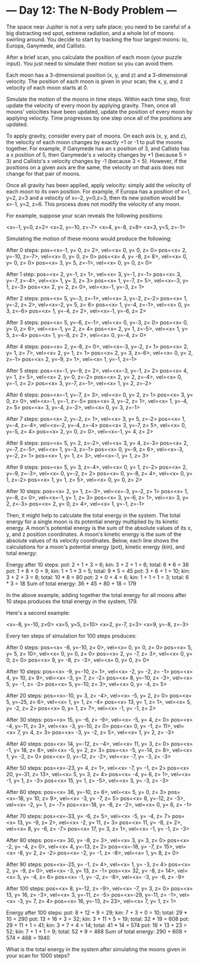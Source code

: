 * --- Day 12: The N-Body Problem ---

   The space near Jupiter is not a very safe place; you need to be careful of
   a big distracting red spot, extreme radiation, and a whole lot of moons
   swirling around. You decide to start by tracking the four largest moons:
   Io, Europa, Ganymede, and Callisto.

   After a brief scan, you calculate the position of each moon (your puzzle
   input). You just need to simulate their motion so you can avoid them.

   Each moon has a 3-dimensional position (x, y, and z) and a 3-dimensional
   velocity. The position of each moon is given in your scan; the x, y, and z
   velocity of each moon starts at 0.

   Simulate the motion of the moons in time steps. Within each time step,
   first update the velocity of every moon by applying gravity. Then, once
   all moons' velocities have been updated, update the position of every moon
   by applying velocity. Time progresses by one step once all of the
   positions are updated.

   To apply gravity, consider every pair of moons. On each axis (x, y, and
   z), the velocity of each moon changes by exactly +1 or -1 to pull the
   moons together. For example, if Ganymede has an x position of 3, and
   Callisto has a x position of 5, then Ganymede's x velocity changes by +1
   (because 5 > 3) and Callisto's x velocity changes by -1 (because 3 < 5).
   However, if the positions on a given axis are the same, the velocity on
   that axis does not change for that pair of moons.

   Once all gravity has been applied, apply velocity: simply add the velocity
   of each moon to its own position. For example, if Europa has a position of
   x=1, y=2, z=3 and a velocity of x=-2, y=0,z=3, then its new position would
   be x=-1, y=2, z=6. This process does not modify the velocity of any moon.

   For example, suppose your scan reveals the following positions:

 <x=-1, y=0, z=2>
 <x=2, y=-10, z=-7>
 <x=4, y=-8, z=8>
 <x=3, y=5, z=-1>

   Simulating the motion of these moons would produce the following:

 After 0 steps:
 pos=<x=-1, y=  0, z= 2>, vel=<x= 0, y= 0, z= 0>
 pos=<x= 2, y=-10, z=-7>, vel=<x= 0, y= 0, z= 0>
 pos=<x= 4, y= -8, z= 8>, vel=<x= 0, y= 0, z= 0>
 pos=<x= 3, y=  5, z=-1>, vel=<x= 0, y= 0, z= 0>

 After 1 step:
 pos=<x= 2, y=-1, z= 1>, vel=<x= 3, y=-1, z=-1>
 pos=<x= 3, y=-7, z=-4>, vel=<x= 1, y= 3, z= 3>
 pos=<x= 1, y=-7, z= 5>, vel=<x=-3, y= 1, z=-3>
 pos=<x= 2, y= 2, z= 0>, vel=<x=-1, y=-3, z= 1>

 After 2 steps:
 pos=<x= 5, y=-3, z=-1>, vel=<x= 3, y=-2, z=-2>
 pos=<x= 1, y=-2, z= 2>, vel=<x=-2, y= 5, z= 6>
 pos=<x= 1, y=-4, z=-1>, vel=<x= 0, y= 3, z=-6>
 pos=<x= 1, y=-4, z= 2>, vel=<x=-1, y=-6, z= 2>

 After 3 steps:
 pos=<x= 5, y=-6, z=-1>, vel=<x= 0, y=-3, z= 0>
 pos=<x= 0, y= 0, z= 6>, vel=<x=-1, y= 2, z= 4>
 pos=<x= 2, y= 1, z=-5>, vel=<x= 1, y= 5, z=-4>
 pos=<x= 1, y=-8, z= 2>, vel=<x= 0, y=-4, z= 0>

 After 4 steps:
 pos=<x= 2, y=-8, z= 0>, vel=<x=-3, y=-2, z= 1>
 pos=<x= 2, y= 1, z= 7>, vel=<x= 2, y= 1, z= 1>
 pos=<x= 2, y= 3, z=-6>, vel=<x= 0, y= 2, z=-1>
 pos=<x= 2, y=-9, z= 1>, vel=<x= 1, y=-1, z=-1>

 After 5 steps:
 pos=<x=-1, y=-9, z= 2>, vel=<x=-3, y=-1, z= 2>
 pos=<x= 4, y= 1, z= 5>, vel=<x= 2, y= 0, z=-2>
 pos=<x= 2, y= 2, z=-4>, vel=<x= 0, y=-1, z= 2>
 pos=<x= 3, y=-7, z=-1>, vel=<x= 1, y= 2, z=-2>

 After 6 steps:
 pos=<x=-1, y=-7, z= 3>, vel=<x= 0, y= 2, z= 1>
 pos=<x= 3, y= 0, z= 0>, vel=<x=-1, y=-1, z=-5>
 pos=<x= 3, y=-2, z= 1>, vel=<x= 1, y=-4, z= 5>
 pos=<x= 3, y=-4, z=-2>, vel=<x= 0, y= 3, z=-1>

 After 7 steps:
 pos=<x= 2, y=-2, z= 1>, vel=<x= 3, y= 5, z=-2>
 pos=<x= 1, y=-4, z=-4>, vel=<x=-2, y=-4, z=-4>
 pos=<x= 3, y=-7, z= 5>, vel=<x= 0, y=-5, z= 4>
 pos=<x= 2, y= 0, z= 0>, vel=<x=-1, y= 4, z= 2>

 After 8 steps:
 pos=<x= 5, y= 2, z=-2>, vel=<x= 3, y= 4, z=-3>
 pos=<x= 2, y=-7, z=-5>, vel=<x= 1, y=-3, z=-1>
 pos=<x= 0, y=-9, z= 6>, vel=<x=-3, y=-2, z= 1>
 pos=<x= 1, y= 1, z= 3>, vel=<x=-1, y= 1, z= 3>

 After 9 steps:
 pos=<x= 5, y= 3, z=-4>, vel=<x= 0, y= 1, z=-2>
 pos=<x= 2, y=-9, z=-3>, vel=<x= 0, y=-2, z= 2>
 pos=<x= 0, y=-8, z= 4>, vel=<x= 0, y= 1, z=-2>
 pos=<x= 1, y= 1, z= 5>, vel=<x= 0, y= 0, z= 2>

 After 10 steps:
 pos=<x= 2, y= 1, z=-3>, vel=<x=-3, y=-2, z= 1>
 pos=<x= 1, y=-8, z= 0>, vel=<x=-1, y= 1, z= 3>
 pos=<x= 3, y=-6, z= 1>, vel=<x= 3, y= 2, z=-3>
 pos=<x= 2, y= 0, z= 4>, vel=<x= 1, y=-1, z=-1>

   Then, it might help to calculate the total energy in the system. The total
   energy for a single moon is its potential energy multiplied by its kinetic
   energy. A moon's potential energy is the sum of the absolute values of its
   x, y, and z position coordinates. A moon's kinetic energy is the sum of
   the absolute values of its velocity coordinates. Below, each line shows
   the calculations for a moon's potential energy (pot), kinetic energy
   (kin), and total energy:

 Energy after 10 steps:
 pot: 2 + 1 + 3 =  6;   kin: 3 + 2 + 1 = 6;   total:  6 * 6 = 36
 pot: 1 + 8 + 0 =  9;   kin: 1 + 1 + 3 = 5;   total:  9 * 5 = 45
 pot: 3 + 6 + 1 = 10;   kin: 3 + 2 + 3 = 8;   total: 10 * 8 = 80
 pot: 2 + 0 + 4 =  6;   kin: 1 + 1 + 1 = 3;   total:  6 * 3 = 18
 Sum of total energy: 36 + 45 + 80 + 18 = 179

   In the above example, adding together the total energy for all moons after
   10 steps produces the total energy in the system, 179.

   Here's a second example:

 <x=-8, y=-10, z=0>
 <x=5, y=5, z=10>
 <x=2, y=-7, z=3>
 <x=9, y=-8, z=-3>

   Every ten steps of simulation for 100 steps produces:

 After 0 steps:
 pos=<x= -8, y=-10, z=  0>, vel=<x=  0, y=  0, z=  0>
 pos=<x=  5, y=  5, z= 10>, vel=<x=  0, y=  0, z=  0>
 pos=<x=  2, y= -7, z=  3>, vel=<x=  0, y=  0, z=  0>
 pos=<x=  9, y= -8, z= -3>, vel=<x=  0, y=  0, z=  0>

 After 10 steps:
 pos=<x= -9, y=-10, z=  1>, vel=<x= -2, y= -2, z= -1>
 pos=<x=  4, y= 10, z=  9>, vel=<x= -3, y=  7, z= -2>
 pos=<x=  8, y=-10, z= -3>, vel=<x=  5, y= -1, z= -2>
 pos=<x=  5, y=-10, z=  3>, vel=<x=  0, y= -4, z=  5>

 After 20 steps:
 pos=<x=-10, y=  3, z= -4>, vel=<x= -5, y=  2, z=  0>
 pos=<x=  5, y=-25, z=  6>, vel=<x=  1, y=  1, z= -4>
 pos=<x= 13, y=  1, z=  1>, vel=<x=  5, y= -2, z=  2>
 pos=<x=  0, y=  1, z=  7>, vel=<x= -1, y= -1, z=  2>

 After 30 steps:
 pos=<x= 15, y= -6, z= -9>, vel=<x= -5, y=  4, z=  0>
 pos=<x= -4, y=-11, z=  3>, vel=<x= -3, y=-10, z=  0>
 pos=<x=  0, y= -1, z= 11>, vel=<x=  7, y=  4, z=  3>
 pos=<x= -3, y= -2, z=  5>, vel=<x=  1, y=  2, z= -3>

 After 40 steps:
 pos=<x= 14, y=-12, z= -4>, vel=<x= 11, y=  3, z=  0>
 pos=<x= -1, y= 18, z=  8>, vel=<x= -5, y=  2, z=  3>
 pos=<x= -5, y=-14, z=  8>, vel=<x=  1, y= -2, z=  0>
 pos=<x=  0, y=-12, z= -2>, vel=<x= -7, y= -3, z= -3>

 After 50 steps:
 pos=<x=-23, y=  4, z=  1>, vel=<x= -7, y= -1, z=  2>
 pos=<x= 20, y=-31, z= 13>, vel=<x=  5, y=  3, z=  4>
 pos=<x= -4, y=  6, z=  1>, vel=<x= -1, y=  1, z= -3>
 pos=<x= 15, y=  1, z= -5>, vel=<x=  3, y= -3, z= -3>

 After 60 steps:
 pos=<x= 36, y=-10, z=  6>, vel=<x=  5, y=  0, z=  3>
 pos=<x=-18, y= 10, z=  9>, vel=<x= -3, y= -7, z=  5>
 pos=<x=  8, y=-12, z= -3>, vel=<x= -2, y=  1, z= -7>
 pos=<x=-18, y= -8, z= -2>, vel=<x=  0, y=  6, z= -1>

 After 70 steps:
 pos=<x=-33, y= -6, z=  5>, vel=<x= -5, y= -4, z=  7>
 pos=<x= 13, y= -9, z=  2>, vel=<x= -2, y= 11, z=  3>
 pos=<x= 11, y= -8, z=  2>, vel=<x=  8, y= -6, z= -7>
 pos=<x= 17, y=  3, z=  1>, vel=<x= -1, y= -1, z= -3>

 After 80 steps:
 pos=<x= 30, y= -8, z=  3>, vel=<x=  3, y=  3, z=  0>
 pos=<x= -2, y= -4, z=  0>, vel=<x=  4, y=-13, z=  2>
 pos=<x=-18, y= -7, z= 15>, vel=<x= -8, y=  2, z= -2>
 pos=<x= -2, y= -1, z= -8>, vel=<x=  1, y=  8, z=  0>

 After 90 steps:
 pos=<x=-25, y= -1, z=  4>, vel=<x=  1, y= -3, z=  4>
 pos=<x=  2, y= -9, z=  0>, vel=<x= -3, y= 13, z= -1>
 pos=<x= 32, y= -8, z= 14>, vel=<x=  5, y= -4, z=  6>
 pos=<x= -1, y= -2, z= -8>, vel=<x= -3, y= -6, z= -9>

 After 100 steps:
 pos=<x=  8, y=-12, z= -9>, vel=<x= -7, y=  3, z=  0>
 pos=<x= 13, y= 16, z= -3>, vel=<x=  3, y=-11, z= -5>
 pos=<x=-29, y=-11, z= -1>, vel=<x= -3, y=  7, z=  4>
 pos=<x= 16, y=-13, z= 23>, vel=<x=  7, y=  1, z=  1>

 Energy after 100 steps:
 pot:  8 + 12 +  9 = 29;   kin: 7 +  3 + 0 = 10;   total: 29 * 10 = 290
 pot: 13 + 16 +  3 = 32;   kin: 3 + 11 + 5 = 19;   total: 32 * 19 = 608
 pot: 29 + 11 +  1 = 41;   kin: 3 +  7 + 4 = 14;   total: 41 * 14 = 574
 pot: 16 + 13 + 23 = 52;   kin: 7 +  1 + 1 =  9;   total: 52 *  9 = 468
 Sum of total energy: 290 + 608 + 574 + 468 = 1940

   What is the total energy in the system after simulating the moons given in
   your scan for 1000 steps?

